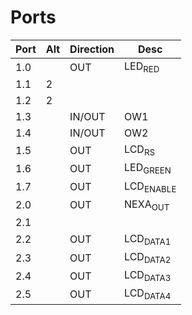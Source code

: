 
* Ports

| Port | Alt | Direction | Desc       |
|------+-----+-----------+------------|
|  1.0 |     | OUT       | LED_RED    |
|  1.1 | 2   |           |            |
|  1.2 | 2   |           |            |
|  1.3 |     | IN/OUT    | OW1        |
|  1.4 |     | IN/OUT    | OW2        |
|  1.5 |     | OUT       | LCD_RS     |
|  1.6 |     | OUT       | LED_GREEN  |
|  1.7 |     | OUT       | LCD_ENABLE |
|  2.0 |     | OUT       | NEXA_OUT   |
|  2.1 |     |           |            |
|  2.2 |     | OUT       | LCD_DATA1  |
|  2.3 |     | OUT       | LCD_DATA2  |
|  2.4 |     | OUT       | LCD_DATA3  |
|  2.5 |     | OUT       | LCD_DATA4  |



